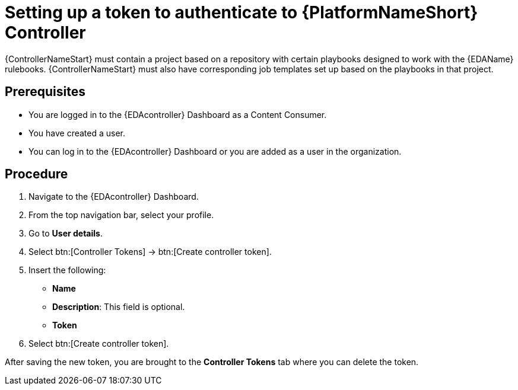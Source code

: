 [id="proc-eda-set-up-token"]

= Setting up a token to authenticate to {PlatformNameShort} Controller

{ControllerNameStart} must contain a project based on a repository with certain playbooks designed to work with the {EDAName} rulebooks. 
{ControllerNameStart} must also have corresponding job templates set up based on the playbooks in that project.

== Prerequisites

* You are logged in to the {EDAcontroller} Dashboard as a Content Consumer.
* You have created a user.
* You can log in to the {EDAcontroller} Dashboard or you are added as a user in the organization.

== Procedure

. Navigate to the {EDAcontroller} Dashboard.
. From the top navigation bar, select your profile.
. Go to *User details*.
. Select btn:[Controller Tokens] → btn:[Create controller token].
. Insert the following: 
** *Name*
** *Description*: This field is optional.
** *Token* 
. Select btn:[Create controller token].

After saving the new token, you are brought to the *Controller Tokens* tab where you can delete the token.